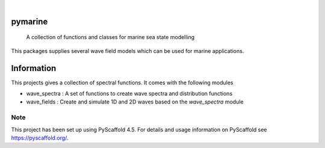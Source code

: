 .. These are examples of badges you might want to add to your README:
   please update the URLs accordingly

    .. image:: https://api.cirrus-ci.com/github/eelcovv/pymarine.svg?branch=main
        :alt: Built Status
        :target: https://cirrus-ci.com/github/eelcovv/pymarine
    .. image:: https://readthedocs.org/projects/pymarine/badge/?version=latest
        :alt: ReadTheDocs
        :target: https://pymarine.readthedocs.io/en/stable/
    .. image:: https://img.shields.io/coveralls/github/eelcovv/pymarine/main.svg
        :alt: Coveralls
        :target: https://coveralls.io/r/eelcovv/pymarine
    .. image:: https://img.shields.io/pypi/v/pymarine.svg
        :alt: PyPI-Server
        :target: https://pypi.org/project/pymarine/
    .. image:: https://img.shields.io/conda/vn/conda-forge/pymarine.svg
        :alt: Conda-Forge
        :target: https://anaconda.org/conda-forge/pymarine
    .. image:: https://pepy.tech/badge/pymarine/month
        :alt: Monthly Downloads
        :target: https://pepy.tech/project/pymarine

.. image:: https://img.shields.io/badge/-PyScaffold-005CA0?logo=pyscaffold
    :alt: Project generated with PyScaffold
    :target: https://pyscaffold.org/

|

========
pymarine
========


    A collection of functions and classes for marine sea state modelling

This packages supplies several wave field models which can be used for marine applications.


===========
Information
===========

This projects gives a collection of spectral functions. It comes with the following modules

* wave_spectra : A set of functions to create wave spectra and distribution functions
* wave_fields : Create and simulate 1D and 2D waves based on the *wave_spectra* module

.. _pyscaffold-notes:

Note
====

This project has been set up using PyScaffold 4.5. For details and usage
information on PyScaffold see https://pyscaffold.org/.

